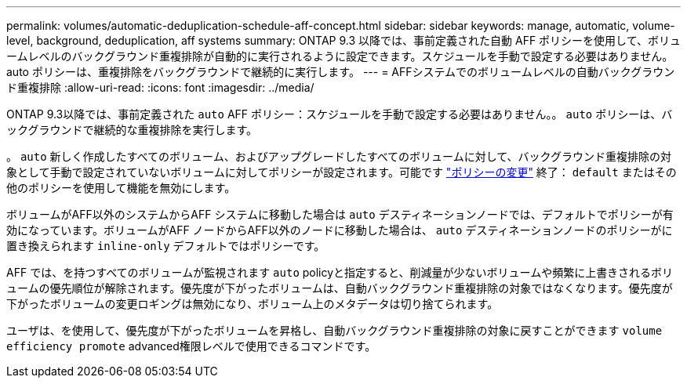 ---
permalink: volumes/automatic-deduplication-schedule-aff-concept.html 
sidebar: sidebar 
keywords: manage, automatic, volume-level, background, deduplication, aff systems 
summary: ONTAP 9.3 以降では、事前定義された自動 AFF ポリシーを使用して、ボリュームレベルのバックグラウンド重複排除が自動的に実行されるように設定できます。スケジュールを手動で設定する必要はありません。auto ポリシーは、重複排除をバックグラウンドで継続的に実行します。 
---
= AFFシステムでのボリュームレベルの自動バックグラウンド重複排除
:allow-uri-read: 
:icons: font
:imagesdir: ../media/


[role="lead"]
ONTAP 9.3以降では、事前定義された `auto` AFF ポリシー：スケジュールを手動で設定する必要はありません。。 `auto` ポリシーは、バックグラウンドで継続的な重複排除を実行します。

。 `auto` 新しく作成したすべてのボリューム、およびアップグレードしたすべてのボリュームに対して、バックグラウンド重複排除の対象として手動で設定されていないボリュームに対してポリシーが設定されます。可能です link:assign-volume-efficiency-policy-task.html["ポリシーの変更"] 終了： `default` またはその他のポリシーを使用して機能を無効にします。

ボリュームがAFF以外のシステムからAFF システムに移動した場合は `auto` デスティネーションノードでは、デフォルトでポリシーが有効になっています。ボリュームがAFF ノードからAFF以外のノードに移動した場合は、 `auto` デスティネーションノードのポリシーがに置き換えられます `inline-only` デフォルトではポリシーです。

AFF では、を持つすべてのボリュームが監視されます `auto` policyと指定すると、削減量が少ないボリュームや頻繁に上書きされるボリュームの優先順位が解除されます。優先度が下がったボリュームは、自動バックグラウンド重複排除の対象ではなくなります。優先度が下がったボリュームの変更ロギングは無効になり、ボリューム上のメタデータは切り捨てられます。

ユーザは、を使用して、優先度が下がったボリュームを昇格し、自動バックグラウンド重複排除の対象に戻すことができます `volume efficiency promote` advanced権限レベルで使用できるコマンドです。
